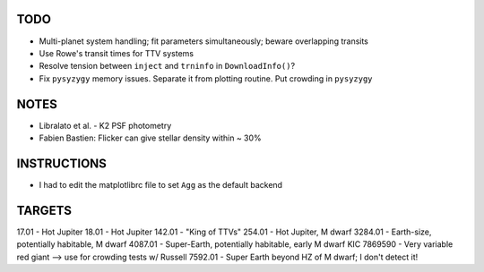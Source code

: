 TODO
----

- Multi-planet system handling; fit parameters simultaneously; beware overlapping transits
- Use Rowe's transit times for TTV systems
- Resolve tension between ``inject`` and ``trninfo`` in ``DownloadInfo()``?
- Fix ``pysyzygy`` memory issues. Separate it from plotting routine. Put crowding in ``pysyzygy``

NOTES
-----

- Libralato et al. - K2 PSF photometry
- Fabien Bastien: Flicker can give stellar density within ~ 30%

INSTRUCTIONS
------------

- I had to edit the matplotlibrc file to set ``Agg`` as the default backend

TARGETS
-------

17.01 - Hot Jupiter
18.01 - Hot Jupiter
142.01 - "King of TTVs"
254.01 - Hot Jupiter, M dwarf
3284.01 - Earth-size, potentially habitable, M dwarf
4087.01 - Super-Earth, potentially habitable, early M dwarf
KIC 7869590 - Very variable red giant --> use for crowding tests w/ Russell
7592.01 - Super Earth beyond HZ of M dwarf; I don't detect it!